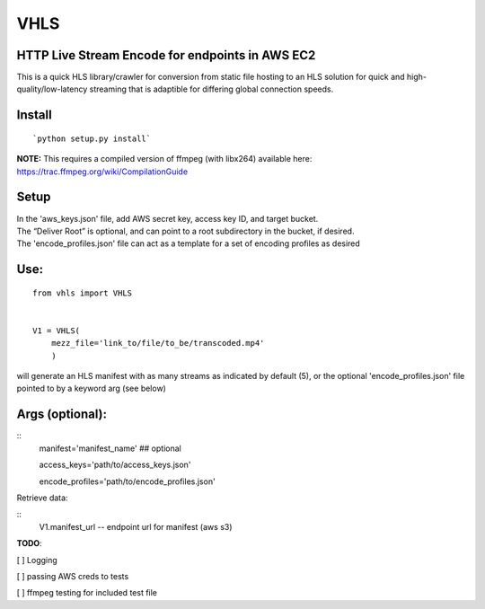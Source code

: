 VHLS
=========

HTTP Live Stream Encode for endpoints in AWS EC2
--------------------------------------------------

This is a quick HLS library/crawler for conversion from static file
hosting to an HLS solution for quick and high-quality/low-latency
streaming that is adaptible for differing global connection speeds.

Install
-------

::

    `python setup.py install`

| **NOTE:** This requires a compiled version of ffmpeg (with libx264)
  available here:
| https://trac.ffmpeg.org/wiki/CompilationGuide


Setup
-----

| In the 'aws\_keys.json' file, add AWS secret key, access key ID, and
  target bucket.  
| The “Deliver Root” is optional, and can point to a root subdirectory 
  in the bucket, if desired.  
| The 'encode\_profiles.json' file can act as a template for a set of 
  encoding profiles as desired

Use:
----

::

    from vhls import VHLS


    V1 = VHLS(
        mezz_file='link_to/file/to_be/transcoded.mp4'
        )

will generate an HLS manifest with as many streams as indicated by 
default (5), or the optional 'encode\_profiles.json' file pointed to by 
a keyword arg (see below)


Args (optional):
-----

::
    manifest='manifest_name' ## optional

    access_keys='path/to/access_keys.json'

    encode_profiles='path/to/encode_profiles.json'


Retrieve data:

::
    V1.manifest_url -- endpoint url for manifest (aws s3)


**TODO**:

[ ] Logging

[ ] passing AWS creds to tests

[ ] ffmpeg testing for included test file

